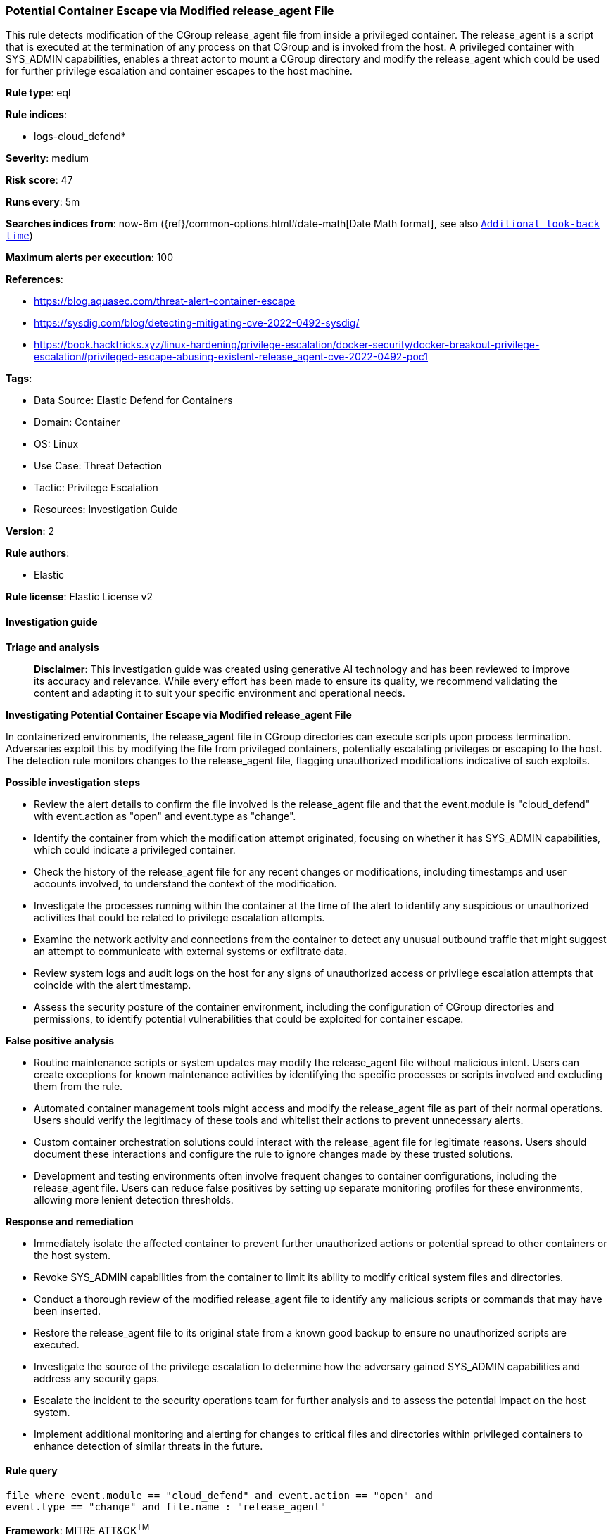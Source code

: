 [[prebuilt-rule-8-16-6-potential-container-escape-via-modified-release-agent-file]]
=== Potential Container Escape via Modified release_agent File

This rule detects modification of the CGroup release_agent file from inside a privileged container. The release_agent is a script that is executed at the termination of any process on that CGroup and is invoked from the host. A privileged container with SYS_ADMIN capabilities, enables a threat actor to mount a CGroup directory and modify the release_agent which could be used for further privilege escalation and container escapes to the host machine.

*Rule type*: eql

*Rule indices*: 

* logs-cloud_defend*

*Severity*: medium

*Risk score*: 47

*Runs every*: 5m

*Searches indices from*: now-6m ({ref}/common-options.html#date-math[Date Math format], see also <<rule-schedule, `Additional look-back time`>>)

*Maximum alerts per execution*: 100

*References*: 

* https://blog.aquasec.com/threat-alert-container-escape
* https://sysdig.com/blog/detecting-mitigating-cve-2022-0492-sysdig/
* https://book.hacktricks.xyz/linux-hardening/privilege-escalation/docker-security/docker-breakout-privilege-escalation#privileged-escape-abusing-existent-release_agent-cve-2022-0492-poc1

*Tags*: 

* Data Source: Elastic Defend for Containers
* Domain: Container
* OS: Linux
* Use Case: Threat Detection
* Tactic: Privilege Escalation
* Resources: Investigation Guide

*Version*: 2

*Rule authors*: 

* Elastic

*Rule license*: Elastic License v2


==== Investigation guide



*Triage and analysis*


> **Disclaimer**:
> This investigation guide was created using generative AI technology and has been reviewed to improve its accuracy and relevance. While every effort has been made to ensure its quality, we recommend validating the content and adapting it to suit your specific environment and operational needs.


*Investigating Potential Container Escape via Modified release_agent File*


In containerized environments, the release_agent file in CGroup directories can execute scripts upon process termination. Adversaries exploit this by modifying the file from privileged containers, potentially escalating privileges or escaping to the host. The detection rule monitors changes to the release_agent file, flagging unauthorized modifications indicative of such exploits.


*Possible investigation steps*


- Review the alert details to confirm the file involved is the release_agent file and that the event.module is "cloud_defend" with event.action as "open" and event.type as "change".
- Identify the container from which the modification attempt originated, focusing on whether it has SYS_ADMIN capabilities, which could indicate a privileged container.
- Check the history of the release_agent file for any recent changes or modifications, including timestamps and user accounts involved, to understand the context of the modification.
- Investigate the processes running within the container at the time of the alert to identify any suspicious or unauthorized activities that could be related to privilege escalation attempts.
- Examine the network activity and connections from the container to detect any unusual outbound traffic that might suggest an attempt to communicate with external systems or exfiltrate data.
- Review system logs and audit logs on the host for any signs of unauthorized access or privilege escalation attempts that coincide with the alert timestamp.
- Assess the security posture of the container environment, including the configuration of CGroup directories and permissions, to identify potential vulnerabilities that could be exploited for container escape.


*False positive analysis*


- Routine maintenance scripts or system updates may modify the release_agent file without malicious intent. Users can create exceptions for known maintenance activities by identifying the specific processes or scripts involved and excluding them from the rule.
- Automated container management tools might access and modify the release_agent file as part of their normal operations. Users should verify the legitimacy of these tools and whitelist their actions to prevent unnecessary alerts.
- Custom container orchestration solutions could interact with the release_agent file for legitimate reasons. Users should document these interactions and configure the rule to ignore changes made by these trusted solutions.
- Development and testing environments often involve frequent changes to container configurations, including the release_agent file. Users can reduce false positives by setting up separate monitoring profiles for these environments, allowing more lenient detection thresholds.


*Response and remediation*


- Immediately isolate the affected container to prevent further unauthorized actions or potential spread to other containers or the host system.
- Revoke SYS_ADMIN capabilities from the container to limit its ability to modify critical system files and directories.
- Conduct a thorough review of the modified release_agent file to identify any malicious scripts or commands that may have been inserted.
- Restore the release_agent file to its original state from a known good backup to ensure no unauthorized scripts are executed.
- Investigate the source of the privilege escalation to determine how the adversary gained SYS_ADMIN capabilities and address any security gaps.
- Escalate the incident to the security operations team for further analysis and to assess the potential impact on the host system.
- Implement additional monitoring and alerting for changes to critical files and directories within privileged containers to enhance detection of similar threats in the future.

==== Rule query


[source, js]
----------------------------------
file where event.module == "cloud_defend" and event.action == "open" and
event.type == "change" and file.name : "release_agent"

----------------------------------

*Framework*: MITRE ATT&CK^TM^

* Tactic:
** Name: Privilege Escalation
** ID: TA0004
** Reference URL: https://attack.mitre.org/tactics/TA0004/
* Technique:
** Name: Escape to Host
** ID: T1611
** Reference URL: https://attack.mitre.org/techniques/T1611/
